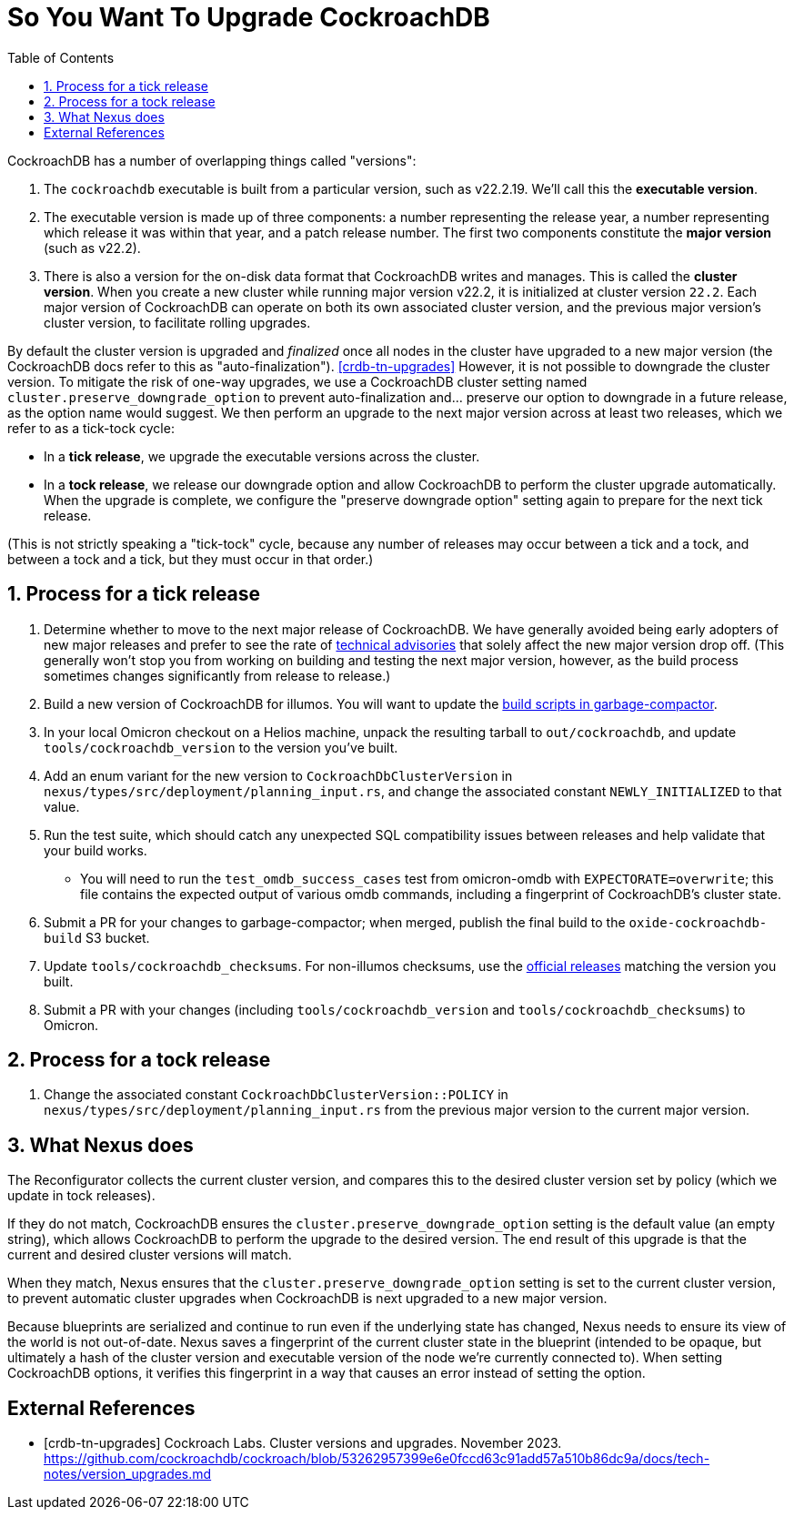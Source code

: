 :showtitle:
:numbered:
:toc: left

= So You Want To Upgrade CockroachDB

CockroachDB has a number of overlapping things called "versions":

1. The `cockroachdb` executable is built from a particular version, such
   as v22.2.19. We'll call this the *executable version*.
2. The executable version is made up of three components: a number
   representing the release year, a number representing which release
   it was within that year, and a patch release number. The first two
   components constitute the *major version* (such as v22.2).
3. There is also a version for the on-disk data format that CockroachDB
   writes and manages. This is called the *cluster version*. When
   you create a new cluster while running major version v22.2, it
   is initialized at cluster version `22.2`. Each major version of
   CockroachDB can operate on both its own associated cluster version,
   and the previous major version's cluster version, to facilitate
   rolling upgrades.

By default the cluster version is upgraded and _finalized_ once
all nodes in the cluster have upgraded to a new major version
(the CockroachDB docs refer to this as "auto-finalization").
<<crdb-tn-upgrades>> However, it is not possible to downgrade the
cluster version. To mitigate the risk of one-way upgrades, we use a
CockroachDB cluster setting named `cluster.preserve_downgrade_option`
to prevent auto-finalization and... preserve our option to downgrade in
a future release, as the option name would suggest. We then perform an
upgrade to the next major version across at least two releases, which we
refer to as a tick-tock cycle:

- In a *tick release*, we upgrade the executable versions across the
  cluster.
- In a *tock release*, we release our downgrade option and allow
  CockroachDB to perform the cluster upgrade automatically. When the
  upgrade is complete, we configure the "preserve downgrade option"
  setting again to prepare for the next tick release.

(This is not strictly speaking a "tick-tock" cycle, because any number
of releases may occur between a tick and a tock, and between a tock and
a tick, but they must occur in that order.)

== Process for a tick release

. Determine whether to move to the next major release of CockroachDB.
  We have generally avoided being early adopters of new major releases
  and prefer to see the rate of https://www.cockroachlabs.com/docs/advisories/[technical
  advisories] that solely affect the new major version drop off. (This
  generally won't stop you from working on building and testing the
  next major version, however, as the build process sometimes changes
  significantly from release to release.)
. Build a new version of CockroachDB for illumos. You will want to
  update the https://github.com/oxidecomputer/garbage-compactor/tree/master/cockroach[build
  scripts in garbage-compactor].
. In your local Omicron checkout on a Helios machine, unpack the
  resulting tarball to `out/cockroachdb`, and update `tools/cockroachdb_version`
  to the version you've built.
. Add an enum variant for the new version to `CockroachDbClusterVersion`
  in `nexus/types/src/deployment/planning_input.rs`, and change the
  associated constant `NEWLY_INITIALIZED` to that value.
. Run the test suite, which should catch any unexpected SQL
  compatibility issues between releases and help validate that your
  build works.
  * You will need to run the `test_omdb_success_cases` test from
    omicron-omdb with `EXPECTORATE=overwrite`; this file contains the
    expected output of various omdb commands, including a fingerprint of
    CockroachDB's cluster state.
. Submit a PR for your changes to garbage-compactor; when merged,
  publish the final build to the `oxide-cockroachdb-build` S3 bucket.
. Update `tools/cockroachdb_checksums`. For non-illumos checksums, use
  the https://www.cockroachlabs.com/docs/releases/[official releases]
  matching the version you built.
. Submit a PR with your changes (including `tools/cockroachdb_version`
  and `tools/cockroachdb_checksums`) to Omicron.

== Process for a tock release

. Change the associated constant `CockroachDbClusterVersion::POLICY` in
  `nexus/types/src/deployment/planning_input.rs` from the previous major
  version to the current major version.

== What Nexus does

The Reconfigurator collects the current cluster version, and compares
this to the desired cluster version set by policy (which we update in
tock releases).

If they do not match, CockroachDB ensures the
`cluster.preserve_downgrade_option` setting is the default value (an
empty string), which allows CockroachDB to perform the upgrade to the
desired version. The end result of this upgrade is that the current and
desired cluster versions will match.

When they match, Nexus ensures that the
`cluster.preserve_downgrade_option` setting is set to the current
cluster version, to prevent automatic cluster upgrades when CockroachDB
is next upgraded to a new major version.

Because blueprints are serialized and continue to run even if the
underlying state has changed, Nexus needs to ensure its view of the
world is not out-of-date. Nexus saves a fingerprint of the current
cluster state in the blueprint (intended to be opaque, but ultimately
a hash of the cluster version and executable version of the node we're
currently connected to). When setting CockroachDB options, it verifies
this fingerprint in a way that causes an error instead of setting the
option.

[bibliography]
== External References

- [[[crdb-tn-upgrades]]] Cockroach Labs. Cluster versions and upgrades.
  November 2023.
  https://github.com/cockroachdb/cockroach/blob/53262957399e6e0fccd63c91add57a510b86dc9a/docs/tech-notes/version_upgrades.md
